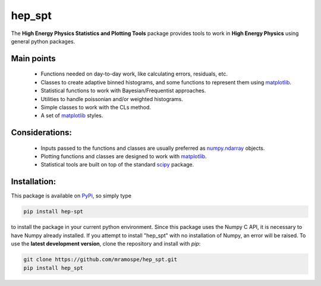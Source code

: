 =======
hep_spt
=======

.. image:: https://img.shields.io/travis/mramospe/hep_spt.svg
   :target: https://travis-ci.org/mramospe/hep_spt

.. image:: https://img.shields.io/badge/documentation-link-blue.svg
   :target: https://mramospe.github.io/hep_spt/

.. image:: https://codecov.io/gh/mramospe/hep_spt/branch/devel/graph/badge.svg
   :target: https://codecov.io/gh/mramospe/hep_spt/branch/devel

.. inclusion-marker-do-not-remove

The **High Energy Physics Statistics and Plotting Tools** package provides tools to work in **High Energy Physics** using general python packages.

Main points
===========

  * Functions needed on day-to-day work, like calculating errors, residuals, etc.
  * Classes to create adaptive binned histograms, and some functions to represent them using `matplotlib <https://matplotlib.org/>`_.
  * Statistical functions to work with Bayesian/Frequentist approaches.
  * Utilities to handle poissonian and/or weighted histograms.
  * Simple classes to work with the CLs method.
  * A set of `matplotlib <https://matplotlib.org/>`_ styles.

Considerations:
===============

  * Inputs passed to the functions and classes are usually preferred as `numpy.ndarray <https://docs.scipy.org/doc/numpy-1.13.0/reference/generated/numpy.ndarray.html>`_ objects.
  * Plotting functions and classes are designed to work with `matplotlib <https://matplotlib.org/>`_.
  * Statistical tools are built on top of the standard `scipy <https://scipy.org/>`_ package.

Installation:
=============

This package is available on `PyPi <https://pypi.org/>`_, so simply type

.. code-block:: bash

   pip install hep-spt

to install the package in your current python environment.
Since this package uses the Numpy C API, it is necessary to have Numpy already installed.
If you attempt to install "hep_spt" with no installation of Numpy, an error will be raised.
To use the **latest development version**, clone the repository and install with `pip`:

.. code-block:: bash

   git clone https://github.com/mramospe/hep_spt.git
   pip install hep_spt
